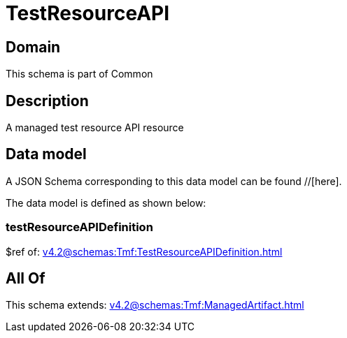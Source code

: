 = TestResourceAPI

[#domain]
== Domain

This schema is part of Common

[#description]
== Description
A managed test resource API resource


[#data_model]
== Data model

A JSON Schema corresponding to this data model can be found //[here].



The data model is defined as shown below:


=== testResourceAPIDefinition
$ref of: xref:v4.2@schemas:Tmf:TestResourceAPIDefinition.adoc[]


[#all_of]
== All Of

This schema extends: xref:v4.2@schemas:Tmf:ManagedArtifact.adoc[]
